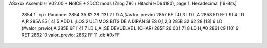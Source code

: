 ASxxxx Assembler V02.00 + NoICE + SDCC mods  (Zilog Z80 / Hitachi HD64180), page 1.
Hexadecimal [16-Bits]



   2854                       1 _cpc_Random::
   2854 3A 62 28      [13]    2 	LD A,(#valor_previo)
   2857 6F            [ 4]    3 	LD L,A
   2858 ED 5F         [ 9]    4 	LD A,R
   285A 85            [ 4]    5 	ADD L ;LOS 2 ÚLTIMOS BITS DE A DIRÁN SI ES 0,1,2,3
   285B 32 62 28      [13]    6 	LD (#valor_previo),A
   285E 6F            [ 4]    7 	LD L,A ;SE DEVUELVE L (CHAR)
   285F 26 00         [ 7]    8 	LD H,#0
   2861 C9            [10]    9 	RET
   2862                      10 valor_previo:
   2862 FF                   11 	.db #0xFF
